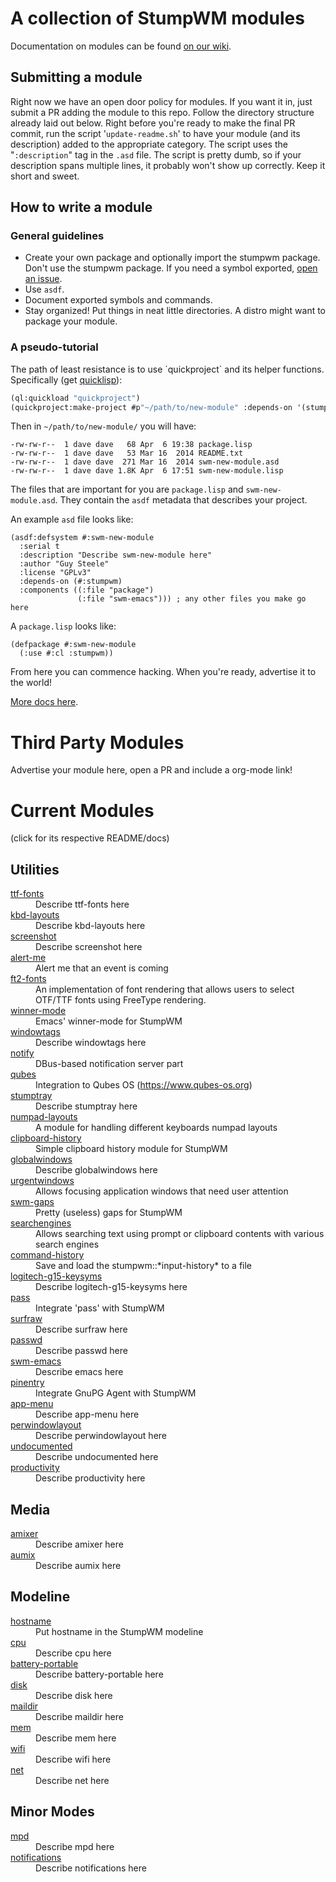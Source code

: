 * A collection of StumpWM modules
Documentation on modules can be found [[https://github.com/stumpwm/stumpwm/wiki/Modules][on our wiki]].  
** Submitting a module
Right now we have an open door policy for modules.  If you want it in,
just submit a PR adding the module to this repo.  Follow the directory
structure already laid out below.  Right before you're ready to make
the final PR commit, run the script '=update-readme.sh=' to have your
module (and its description) added to the appropriate category.  The
script uses the "=:description=" tag in the =.asd= file.  The script
is pretty dumb, so if your description spans multiple lines, it
probably won't show up correctly.  Keep it short and sweet. 
** How to write a module
*** General guidelines
- Create your own package and optionally import the stumpwm
  package. Don't use the stumpwm package. If you need a symbol
  exported, [[https://github.com/stumpwm/stumpwm/issues][open an issue]].
- Use =asdf=.
- Document exported symbols and commands.
- Stay organized!  Put things in neat little directories.  A distro
  might want to package your module.

*** A pseudo-tutorial
The path of least resistance is to use `quickproject` and its helper
functions.  Specifically (get [[http://www.quicklisp.org/beta/][quicklisp]]):
#+BEGIN_SRC lisp
  (ql:quickload "quickproject")
  (quickproject:make-project #p"~/path/to/new-module" :depends-on '(stumpwm) :name "swm-new-module")
#+END_SRC
Then in =~/path/to/new-module/= you will have:
#+BEGIN_EXAMPLE
  -rw-rw-r--  1 dave dave   68 Apr  6 19:38 package.lisp
  -rw-rw-r--  1 dave dave   53 Mar 16  2014 README.txt
  -rw-rw-r--  1 dave dave  271 Mar 16  2014 swm-new-module.asd
  -rw-rw-r--  1 dave dave 1.8K Apr  6 17:51 swm-new-module.lisp
#+END_EXAMPLE
The files that are important for you are =package.lisp= and
=swm-new-module.asd=.  They contain the =asdf= metadata that describes
your project.

An example =asd= file looks like:
#+BEGIN_EXAMPLE
(asdf:defsystem #:swm-new-module
  :serial t
  :description "Describe swm-new-module here"
  :author "Guy Steele"
  :license "GPLv3"
  :depends-on (#:stumpwm)
  :components ((:file "package")
               (:file "swm-emacs"))) ; any other files you make go here
#+END_EXAMPLE
A =package.lisp= looks like:
#+BEGIN_EXAMPLE
(defpackage #:swm-new-module
  (:use #:cl :stumpwm))
#+END_EXAMPLE

From here you can commence hacking.  When you're ready, advertise it
to the world!

[[http://www.xach.com/lisp/quickproject/][More docs here]].
* Third Party Modules
Advertise your module here, open a PR and include a org-mode link!
* Current Modules 
(click for its respective README/docs)
# Don't edit anything below this line, the script will blow it away
# --
** Utilities
- [[./util/ttf-fonts/README.org][ttf-fonts]] :: Describe ttf-fonts here
- [[./util/kbd-layouts/README.org][kbd-layouts]] :: Describe kbd-layouts here
- [[./util/screenshot/README.org][screenshot]] :: Describe screenshot here
- [[./util/alert-me/README.org][alert-me]] :: Alert me that an event is coming
- [[./util/ft2-fonts/README.org][ft2-fonts]] :: An implementation of font rendering that allows users to select OTF/TTF fonts using FreeType rendering.
- [[./util/winner-mode/README.org][winner-mode]] :: Emacs' winner-mode for StumpWM
- [[./util/windowtags/README.org][windowtags]] :: Describe windowtags here
- [[./util/notify/README.org][notify]] :: DBus-based notification server part
- [[./util/qubes/README.org][qubes]] :: Integration to Qubes OS (https://www.qubes-os.org)
- [[./util/stumptray/README.org][stumptray]] :: Describe stumptray here
- [[./util/numpad-layouts/README.org][numpad-layouts]] :: A module for handling different keyboards numpad layouts
- [[./util/clipboard-history/README.org][clipboard-history]] :: Simple clipboard history module for StumpWM
- [[./util/globalwindows/README.org][globalwindows]] :: Describe globalwindows here
- [[./util/urgentwindows/README.org][urgentwindows]] :: Allows focusing application windows that need user attention
- [[./util/swm-gaps/README.org][swm-gaps]] :: Pretty (useless) gaps for StumpWM
- [[./util/searchengines/README.org][searchengines]] :: Allows searching text using prompt or clipboard contents with various search engines
- [[./util/command-history/README.org][command-history]] :: Save and load the stumpwm::*input-history* to a file
- [[./util/logitech-g15-keysyms/README.org][logitech-g15-keysyms]] :: Describe logitech-g15-keysyms here
- [[./util/pass/README.org][pass]] :: Integrate 'pass' with StumpWM
- [[./util/surfraw/README.org][surfraw]] :: Describe surfraw here
- [[./util/passwd/README.org][passwd]] :: Describe passwd here
- [[./util/swm-emacs/README.org][swm-emacs]] :: Describe emacs here
- [[./util/pinentry/README.org][pinentry]] :: Integrate GnuPG Agent with StumpWM
- [[./util/app-menu/README.org][app-menu]] :: Describe app-menu here
- [[./util/perwindowlayout/README.org][perwindowlayout]] :: Describe perwindowlayout here
- [[./util/undocumented/README.org][undocumented]] :: Describe undocumented here
- [[./util/productivity/README.org][productivity]] :: Describe productivity here
** Media
- [[./media/amixer/README.org][amixer]] :: Describe amixer here
- [[./media/aumix/README.org][aumix]] :: Describe aumix here
** Modeline
- [[./modeline/hostname/README.org][hostname]] :: Put hostname in the StumpWM modeline
- [[./modeline/cpu/README.org][cpu]] :: Describe cpu here
- [[./modeline/battery-portable/README.org][battery-portable]] :: Describe battery-portable here
- [[./modeline/disk/README.org][disk]] :: Describe disk here
- [[./modeline/maildir/README.org][maildir]] :: Describe maildir here
- [[./modeline/mem/README.org][mem]] :: Describe mem here
- [[./modeline/wifi/README.org][wifi]] :: Describe wifi here
- [[./modeline/net/README.org][net]] :: Describe net here
** Minor Modes
- [[./minor-mode/mpd/README.org][mpd]] :: Describe mpd here
- [[./minor-mode/notifications/README.org][notifications]] :: Describe notifications here
